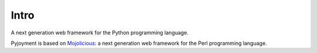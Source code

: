 Intro
=====

A next generation web framework for the Python programming language.

Pyjoyment is based on `Mojolicious <http://mojolicio.us>`_: a next generation web framework for the Perl programming language.
